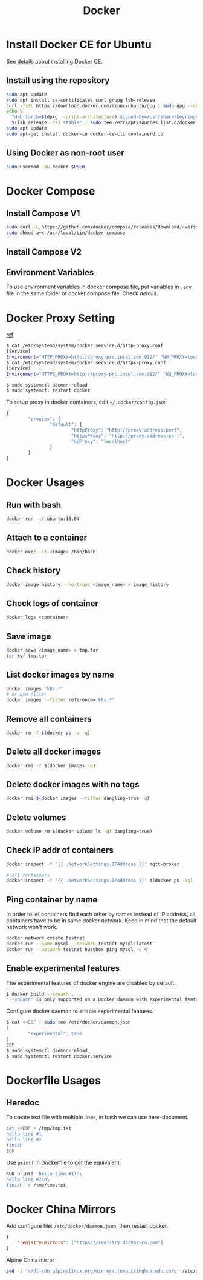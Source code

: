 #+TITLE:     Docker
#+HTML_HEAD: <link rel="stylesheet" type="text/css" href="../css/article.css" />
#+html_head: <link rel="stylesheet" type="text/css" href="../css/toc.css" />
#+OPTIONS:   tex:verbatim

* Install Docker CE for Ubuntu
  See [[https://docs.docker.com/install/linux/docker-ce/ubuntu/][details]] about installing Docker CE.
** Install using the repository
#+begin_src sh
sudo apt update
sudo apt install ca-certificates curl gnupg lsb-release
curl -fsSL https://download.docker.com/linux/ubuntu/gpg | sudo gpg --dearmor -o /usr/share/keyrings/docker-archive-keyring.gpg
echo \
  "deb [arch=$(dpkg --print-architecture) signed-by=/usr/share/keyrings/docker-archive-keyring.gpg] https://download.docker.com/linux/ubuntu \
  $(lsb_release -cs) stable" | sudo tee /etc/apt/sources.list.d/docker.list > /dev/null
sudo apt update
sudo apt-get install docker-ce docker-ce-cli containerd.io
#+end_src

** Using Docker as non-root user
#+begin_src sh
  sudo usermod -aG docker $USER
#+end_src

* Docker Compose
** Install Compose V1
 #+begin_src sh
   sudo curl -L https://github.com/docker/compose/releases/download/<version>/docker-compose-`uname -s`-`uname -m` -o /usr/local/bin/docker-compose
   sudo chmod a+x /usr/local/bin/docker-compose
 #+end_src

** Install Compose V2

** Environment Variables
   To use environment variables in docker compose file, put variables in =.env= file in the same folder of docker compose file. Check [[defination][details]].

* Docker Proxy Setting
  [[https://stackoverflow.com/questions/26550360/docker-ubuntu-behind-proxy][ref]]

#+begin_src sh
  $ cat /etc/systemd/system/docker.service.d/http-proxy.conf
  [Service]
  Environment="HTTP_PROXY=http://proxy-prc.intel.com:912/" "NO_PROXY=localhost, 127.0.0.1, intel.com"
  $ cat /etc/systemd/system/docker.service.d/https-proxy.conf
  [Service]
  Environment="HTTPS_PROXY=http://proxy-prc.intel.com:912/" "NO_PROXY=localhost, 127.0.0.1, intel.com"

  $ sudo systemctl daemon-reload
  $ sudo systemctl restart docker
#+end_src

To setup proxy in docker containers, edit =~/.docker/config.json=
#+begin_src js
  {
          "proxies": {
                  "default": {
                          "httpProxy": "http://proxy.address:port",
                          "httpsProxy": "http://proxy.address:port",
                          "noProxy": "localhost"
                  }
          }
  }
#+end_src

* Docker Usages

** Run with bash
#+begin_src sh
  docker run -it ubuntu:18.04
#+end_src

** Attach to a container
#+begin_src sh
  docker exec -it <image> /bin/bash
#+end_src

** Check history
#+begin_src sh
  docker image history --no-trunc <image_name> > image_history
#+end_src

** Check logs of container
#+begin_src sh
  docker logs <container>
#+end_src

** Save image
#+begin_src sh
  docker save <image_name> > tmp.tar
  tar xvf tmp.tar
#+end_src

** List docker images by name
#+begin_src sh
  docker images "k8s.*"
  # or use filter
  docker images --filter reference='k8s.*'
#+end_src

** Remove all containers
#+begin_src sh
  docker rm -f $(docker ps -a -q)
#+end_src

** Delete all docker images
#+begin_src sh
  docker rmi -f $(docker images -q)
#+end_src

** Delete docker images with no tags
#+begin_src sh
  docker rmi $(docker images --filter dangling=true -q)
#+end_src

** Delete volumes
#+begin_src sh
  docker volume rm $(docker volume ls -qf dangling=true)
#+end_src

** Check IP addr of containers
#+begin_src sh
  docker inspect -f '{{ .NetworkSettings.IPAddress }}' mqtt-broker

  # all containers
  docker inspect -f '{{ .NetworkSettings.IPAddress }}' $(docker ps -aq)
#+end_src

** Ping container by name
   In order to let containers find each other by names instead of IP address,
   all containers have to be in same docker network. Keep in mind that the default
   network won't work.
#+begin_src sh
  docker network create testnet
  docker run --name mysql --network testnet mysql:latest
  docker run --network testnet busybox ping mysql -c 4
#+end_src

** Enable experimental features

   The experimental features of docker engine are disabled by default.
#+begin_src sh
$ docker build --squash .
"--squash" is only supported on a Docker daemon with experimental features enabled
#+end_src

   Configure docker daemon to enable experimental features.
#+begin_src sh
  $ cat <<EOF | sudo tee /etc/docker/daemon.json
  {
          "experimental": true
  }
  EOF
  $ sudo systemctl daemon-reload
  $ sudo systemctl restart docker.service
#+end_src

* Dockerfile Usages

** Heredoc
   To create text file with multiple lines, in bash we can use here-document.
#+begin_src sh
  cat <<EOF > /tmp/tmp.txt
  hello line #1
  hello line #2
  finish
  EOF
#+end_src
   Use =printf= in Dockerfile to get the equivalent.
#+begin_src sh
  RUN printf 'hello line #1\n\
  hello line #2\n\
  finish' > /tmp/tmp.txt
#+end_src

* Docker China Mirrors

  Add configure file: =/etc/docker/daemon.json=, then restart docker.

#+begin_src json
{
    "registry-mirrors": ["https://registry.docker-cn.com"]
}
#+end_src

  Alpine China mirror

#+begin_src sh
  sed -i 's/dl-cdn.alpinelinux.org/mirrors.tuna.tsinghua.edu.cn/g' /etc/apk/repositories
#+end_src
